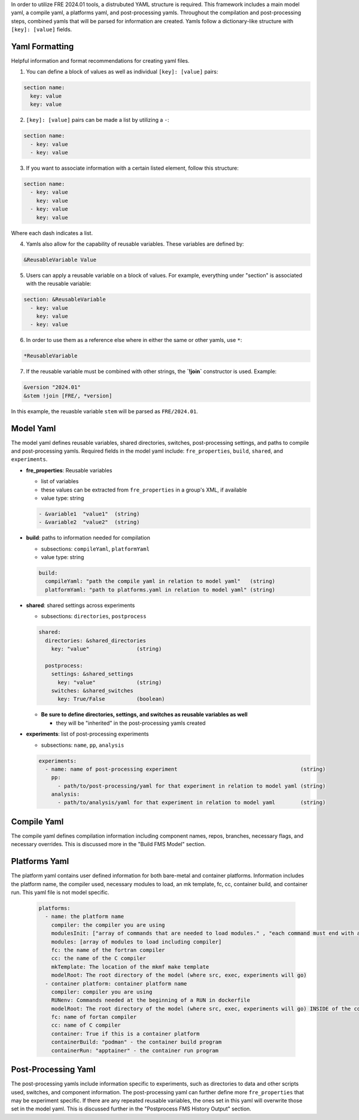 In order to utilize FRE 2024.01 tools, a distrubuted YAML structure is required. This framework includes a main model yaml, a compile yaml, a platforms yaml, and post-processing yamls. Throughout the compilation and post-processing steps, combined yamls that will be parsed for information are created. Yamls follow a dictionary-like structure with ``[key]: [value]`` fields. 

Yaml Formatting
----------
Helpful information and format recommendations for creating yaml files.

1. You can define a block of values as well as individual ``[key]: [value]`` pairs: 

.. code-block::

  section name:
    key: value
    key: value

2. ``[key]: [value]`` pairs can be made a list by utilizing a ``-``:

.. code-block::

  section name:
    - key: value
    - key: value

3. If you want to associate information with a certain listed element, follow this structure:

.. code-block::

  section name:
    - key: value
      key: value
    - key: value
      key: value

Where each dash indicates a list.

4. Yamls also allow for the capability of reusable variables. These variables are defined by:

.. code-block::

  &ReusableVariable Value

5. Users can apply a reusable variable on a block of values. For example, everything under "section" is associated with the reusable variable:

.. code-block::

  section: &ReusableVariable
    - key: value
      key: value
    - key: value

6. In order to use them as a reference else where in either the same or other yamls, use ``*``:

.. code-block:: 

  *ReusableVariable

7. If the reusable variable must be combined with other strings, the **`!join`** constructor is used. Example: 

.. code-block:: 

  &version "2024.01"
  &stem !join [FRE/, *version]

In this example, the reuasble variable ``stem`` will be parsed as ``FRE/2024.01``.

Model Yaml
----------
The model yaml defines reusable variables, shared directories, switches, post-processing settings, and paths to compile and post-processing yamls. Required fields in the model yaml include: ``fre_properties``, ``build``, ``shared``, and ``experiments``.

* **fre_properties**: Reusable variables

  - list of variables
  - these values can be extracted from ``fre_properties`` in a group's XML, if available
  - value type: string

  .. code-block::

     - &variable1  "value1"  (string)
     - &variable2  "value2"  (string)

* **build**: paths to information needed for compilation

  - subsections: ``compileYaml``, ``platformYaml``
  - value type: string

  .. code-block::

     build:
       compileYaml: "path the compile yaml in relation to model yaml"   (string)
       platformYaml: "path to platforms.yaml in relation to model yaml" (string)

* **shared**: shared settings across experiments

  - subsections: ``directories``, ``postprocess``

  .. code-block::

     shared: 
       directories: &shared_directories
         key: "value"               (string)

       postprocess: 
         settings: &shared_settings
           key: "value"             (string)
         switches: &shared_switches
           key: True/False          (boolean)

  * **Be sure to define directories, settings, and switches as reusable variables as well**

    + they will be "inherited" in the post-processing yamls created

* **experiments**: list of post-processing experiments

  - subsections: ``name``, ``pp``, ``analysis``

  .. code-block::

     experiments:
       - name: name of post-processing experiment                                       (string)
         pp: 
           - path/to/post-processing/yaml for that experiment in relation to model yaml (string)
         analysis: 
           - path/to/analysis/yaml for that experiment in relation to model yaml        (string)

Compile Yaml
----------
The compile yaml defines compilation information including component names, repos, branches, necessary flags, and necessary overrides. This is discussed more in the "Build FMS Model" section.

Platforms Yaml
----------
The platform yaml contains user defined information for both bare-metal and container platforms. Information includes the platform name, the compiler used, necessary modules to load, an mk template, fc, cc, container build, and container run. This yaml file is not model specific. 

  .. code-block::

    platforms:
      - name: the platform name
        compiler: the compiler you are using
        modulesInit: ["array of commands that are needed to load modules." , "each command must end with a newline character"]
        modules: [array of modules to load including compiler]
        fc: the name of the fortran compiler
        cc: the name of the C compiler
        mkTemplate: The location of the mkmf make template
        modelRoot: The root directory of the model (where src, exec, experiments will go)
      - container platform: container platform name
        compiler: compiler you are using
        RUNenv: Commands needed at the beginning of a RUN in dockerfile
        modelRoot: The root directory of the model (where src, exec, experiments will go) INSIDE of the container (/apps)
        fc: name of fortan compiler
        cc: name of C compiler
        container: True if this is a container platform
        containerBuild: "podman" - the container build program
        containerRun: "apptainer" - the container run program


Post-Processing Yaml
----------
The post-processing yamls include information specific to experiments, such as directories to data and other scripts used, switches, and component information. The post-processing yaml can further define more ``fre_properties`` that may be experiment specific. If there are any repeated reusable variables, the ones set in this yaml will overwrite those set in the model yaml. This is discussed further in the "Postprocess FMS History Output" section.
